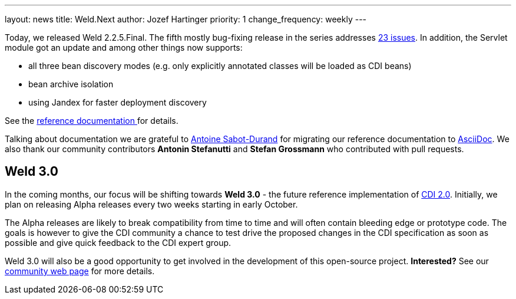---
layout: news
title: Weld.Next
author: Jozef Hartinger
priority: 1
change_frequency: weekly
---

Today, we released Weld 2.2.5.Final. The fifth mostly bug-fixing release in the series addresses link:https://issues.jboss.org/secure/ReleaseNote.jspa?projectId=12310891&version=12325389[23 issues].
In addition, the Servlet module got an update and among other things now supports:

- all three bean discovery modes (e.g. only explicitly annotated classes will be loaded as CDI beans)
- bean archive isolation
- using Jandex for faster deployment discovery

See the link:http://docs.jboss.org/weld/reference/2.2.5.Final/en-US/html/_application_servers_and_environments_supported_by_weld.html#_servlet_containers_such_as_tomcat_or_jetty[reference documentation ]
for details.

Talking about documentation we are grateful to link:http://www.next-presso.com/author/antoine/[Antoine Sabot-Durand] for migrating our reference documentation to link:http://www.methods.co.nz/asciidoc/[AsciiDoc].
We also thank our community contributors *Antonin Stefanutti* and *Stefan Grossmann* who contributed with pull requests.

Weld 3.0
--------

In the coming months, our focus will be shifting towards *Weld 3.0* - the future reference implementation of link:http://cdi-spec.org/[CDI 2.0].
Initially, we plan on releasing Alpha releases every two weeks starting in early October.

The Alpha releases are likely to break compatibility from time to time and will often contain bleeding edge or prototype code.
The goals is however to give the CDI community a chance to test drive the proposed changes in the CDI specification as soon as possible and give quick feedback to the CDI expert group.

Weld 3.0 will also be a good opportunity to get involved in the development of this open-source project. *Interested?* See our link:http://weld.cdi-spec.org/community/[community web page] for more details.

